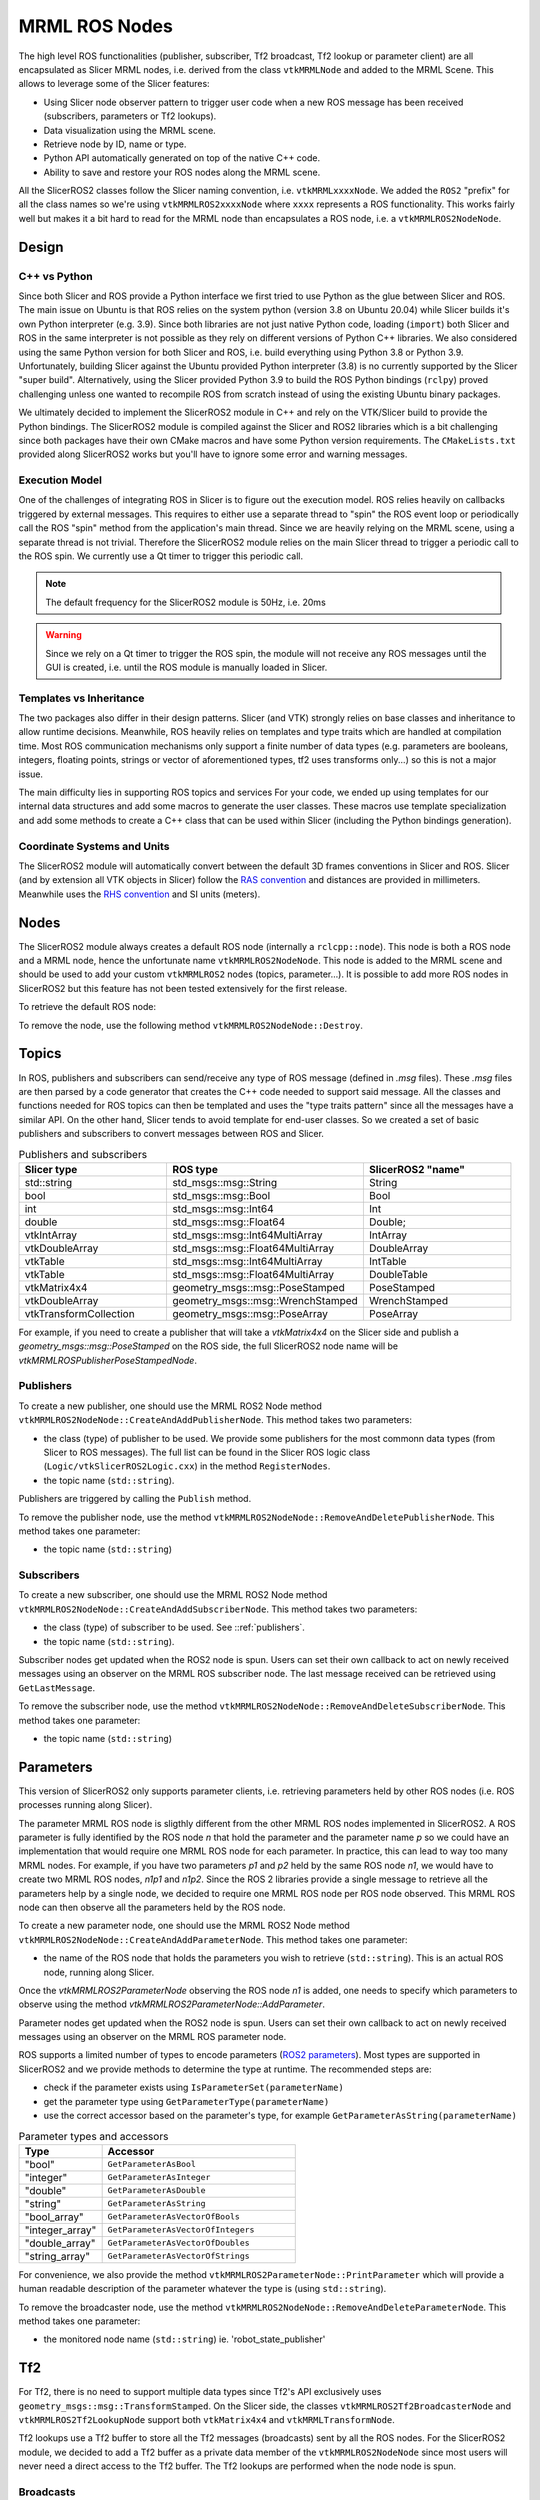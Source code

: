 
""""""""""""""
MRML ROS Nodes
""""""""""""""

The high level ROS functionalities (publisher, subscriber, Tf2
broadcast, Tf2 lookup or parameter client) are all encapsulated as
Slicer MRML nodes, i.e. derived from the class ``vtkMRMLNode`` and
added to the MRML Scene.  This allows to leverage some of the Slicer
features:

* Using Slicer node observer pattern to trigger user code when a new
  ROS message has been received (subscribers, parameters or Tf2
  lookups).

* Data visualization using the MRML scene.

* Retrieve node by ID, name or type.

* Python API automatically generated on top of the native C++ code.

* Ability to save and restore your ROS nodes along the MRML scene.

All the SlicerROS2 classes follow the Slicer naming convention,
i.e. ``vtkMRMLxxxxNode``.  We added the ``ROS2`` "prefix" for all the
class names so we're using ``vtkMRMLROS2xxxxNode`` where ``xxxx``
represents a ROS functionality.  This works fairly well but makes it a
bit hard to read for the MRML node than encapsulates a ROS node,
i.e. a ``vtkMRMLROS2NodeNode``.

======
Design
======

C++ vs Python
=============

Since both Slicer and ROS provide a Python interface we first tried to
use Python as the glue between Slicer and ROS.  The main issue on
Ubuntu is that ROS relies on the system python (version 3.8 on Ubuntu
20.04) while Slicer builds it's own Python interpreter (e.g. 3.9).
Since both libraries are not just native Python code, loading
(``import``) both Slicer and ROS in the same interpreter is not
possible as they rely on different versions of Python C++ libraries.
We also considered using the same Python version for both Slicer and
ROS, i.e. build everything using Python 3.8 or Python 3.9.
Unfortunately, building Slicer against the Ubuntu provided Python
interpreter (3.8) is no currently supported by the Slicer "super
build".  Alternatively, using the Slicer provided Python 3.9 to build
the ROS Python bindings (``rclpy``) proved challenging unless one
wanted to recompile ROS from scratch instead of using the existing
Ubuntu binary packages.

We ultimately decided to implement the SlicerROS2 module in C++ and
rely on the VTK/Slicer build to provide the Python bindings.  The
SlicerROS2 module is compiled against the Slicer and ROS2 libraries
which is a bit challenging since both packages have their own CMake
macros and have some Python version requirements.  The
``CMakeLists.txt`` provided along SlicerROS2 works but you'll have to
ignore some error and warning messages.

Execution Model
===============

One of the challenges of integrating ROS in Slicer is to figure out
the execution model.  ROS relies heavily on callbacks triggered by
external messages.  This requires to either use a separate thread to
"spin" the ROS event loop or periodically call the ROS "spin" method
from the application's main thread.  Since we are heavily relying on
the MRML scene, using a separate thread is not trivial.  Therefore the
SlicerROS2 module relies on the main Slicer thread to trigger a
periodic call to the ROS spin.  We currently use a Qt timer to trigger
this periodic call.

.. note::
   The default frequency for the SlicerROS2 module is 50Hz, i.e. 20ms

.. warning:: Since we rely on a Qt timer to trigger the ROS spin, the
   module will not receive any ROS messages until the GUI is created,
   i.e. until the ROS module is manually loaded in Slicer.

Templates vs Inheritance
========================

The two packages also differ in their design patterns.  Slicer (and
VTK) strongly relies on base classes and inheritance to allow runtime
decisions.  Meanwhile, ROS heavily relies on templates and type traits
which are handled at compilation time.  Most ROS communication
mechanisms only support a finite number of data types (e.g. parameters
are booleans, integers, floating points, strings or vector of
aforementioned types, tf2 uses transforms only...) so this is not a
major issue.

The main difficulty lies in supporting ROS topics and services For
your code, we ended up using templates for our internal data
structures and add some macros to generate the user classes.  These
macros use template specialization and add some methods to create a
C++ class that can be used within Slicer (including the Python
bindings generation).

Coordinate Systems and Units
============================

The SlicerROS2 module will automatically convert between the default
3D frames conventions in Slicer and ROS.  Slicer (and by extension all
VTK objects in Slicer) follow the `RAS convention
<https://www.slicer.org/wiki/Coordinate_systems>`_ and distances are
provided in millimeters.  Meanwhile uses the `RHS convention
<https://https://en.wikipedia.org/wiki/Right-hand_rule>`_ and SI units
(meters).

=====
Nodes
=====

The SlicerROS2 module always creates a default ROS node (internally a
``rclcpp::node``).  This node is both a ROS node and a MRML node,
hence the unfortunate name ``vtkMRMLROS2NodeNode``.  This node is
added to the MRML scene and should be used to add your custom
``vtkMRMLROS2`` nodes (topics, parameter...).  It is possible to add
more ROS nodes in SlicerROS2 but this feature has not been tested
extensively for the first release.

To retrieve the default ROS node:

.. tabs::

   .. tab:: **Python**

      .. code-block:: python

         rosLogic = slicer.util.getModuleLogic('ROS2')
         rosNode = rosLogic.GetDefaultROS2Node()

   .. tab:: **C++**

      If you're modifying the Slicer ROS module, you can access the
      default ROS node directly using the ``GetDefaultROS2Node``
      method.

      .. code-block:: C++

         vtkMRMLROS2NodeNode * rosNode = this->GetDefaultROS2Node();

      If you're working on a new module that relies on the slicerROS2
      module, you can use the ``GetModuleLogic`` method and then the
      ``GetDefaultROS2Node``.

      .. code-block:: C++

         vtkMRMLAbstractLogic * logic = this->GetModuleLogic("ROS2");
         if (logic == nullptr) {
           vtkErrorMacro(<< "ROS2 logic not found");
         } else {
          vtkSlicerROS2Logic * rosLogic =
               vtkSlicerROS2Logic::SafeDownCast(logic);
           if (rosLogic == nullptr) {
             vtkErrorMacro(<< "Found what should be the default ROS2 logic but the type is wrong");
           } else {
             vtkMRMLROS2NodeNode * rosNode = rosLogic->GetDefaultROS2Node();
             // now we can use the node
           }
         }

      For all other cases, you can use node ID of
      the default ROS node (``vtkMRMLROS2NodeNode1``) to retrieve it
      from the MRML scene.

      .. code-block:: C++

         vtkMRMLNode * node = scene->GetNodeByID("vtkMRMLROS2NodeNode1");
         if (node == nullptr) {
           vtkErrorMacro(<< "ROS2 default node not in scene");
         } else {
           vtkMRMLROS2NodeNode * rosNode =
               vtkMRMLROS2NodeNode::SafeDownCast(node);
           if (rosNode == nullptr) {
             vtkErrorMacro(<< "Found what should be the default ROS2 node but the type is wrong");
           } else {
             // now we can use the node
           }
         }
         
To remove the node, use the following method ``vtkMRMLROS2NodeNode::Destroy``.

======
Topics
======

In ROS, publishers and subscribers can send/receive any type of ROS
message (defined in `.msg` files).  These `.msg` files are then parsed
by a code generator that creates the C++ code needed to support said
message.  All the classes and functions needed for ROS topics can then
be templated and uses the "type traits pattern" since all the messages
have a similar API.  On the other hand, Slicer tends to avoid template
for end-user classes.  So we created a set of basic publishers and
subscribers to convert messages between ROS and Slicer.

.. list-table:: Publishers and subscribers
   :widths: 30 40 30
   :header-rows: 1

   * - Slicer type
     - ROS type
     - SlicerROS2 "name"
   * - std::string
     - std_msgs::msg::String
     - String
   * - bool
     - std_msgs::msg::Bool
     - Bool
   * - int
     - std_msgs::msg::Int64
     - Int
   * - double
     - std_msgs::msg::Float64
     - Double;
   * - vtkIntArray
     - std_msgs::msg::Int64MultiArray
     - IntArray
   * - vtkDoubleArray
     - std_msgs::msg::Float64MultiArray
     - DoubleArray
   * - vtkTable
     - std_msgs::msg::Int64MultiArray
     - IntTable
   * - vtkTable
     - std_msgs::msg::Float64MultiArray
     - DoubleTable
   * - vtkMatrix4x4
     - geometry_msgs::msg::PoseStamped
     - PoseStamped
   * - vtkDoubleArray
     - geometry_msgs::msg::WrenchStamped
     - WrenchStamped
   * - vtkTransformCollection
     - geometry_msgs::msg::PoseArray
     - PoseArray

For example, if you need to create a publisher that will take a
`vtkMatrix4x4` on the Slicer side and publish a
`geometry_msgs::msg::PoseStamped` on the ROS side, the full SlicerROS2
node name will be `vtkMRMLROSPublisherPoseStampedNode`.

.. _publishers:

Publishers
==========

To create a new publisher, one should use the MRML ROS2 Node method
``vtkMRMLROS2NodeNode::CreateAndAddPublisherNode``.  This method takes
two parameters:

* the class (type) of publisher to be used.  We provide some
  publishers for the most commonn data types (from Slicer to ROS
  messages).  The full list can be found in the Slicer ROS logic class
  (``Logic/vtkSlicerROS2Logic.cxx``) in the method ``RegisterNodes``.
* the topic name (``std::string``).

Publishers are triggered by calling the ``Publish`` method.

.. tabs::

   .. tab:: **Python**

      .. code-block:: python

         rosLogic = slicer.util.getModuleLogic('ROS2')
         rosNode = rosLogic.GetDefaultROS2Node()
         pubString = rosNode.CreateAndAddPublisherNode('vtkMRMLROS2PublisherStringNode', '/my_string')
         # run `ros2 topic echo /my_string` in a terminal to see the output
         pubString.Publish('my first string')

         pubMatrix = ros2.CreateAndAddPublisher('vtkMRMLROS2PublisherPoseStampedNode', '/my_matrix')
         # run `ros2 topic echo /my_matrix` in a terminal to see the output
         mat = vtk.vtkMatrix4x4()
         mat.SetElement(0, 3, 3.1415) # Modify the matrix so we can see something changing
         pubMatrix.Publish(mat)

   .. tab:: **C++**

      .. code-block:: C++

         auto pubString = rosNode->CreateAndAddPublisherNode("vtkMRMLROS2PublisherStringNode", "/my_string");
         // run ros2 topic echo /my_string in a terminal to see the output
         pubString->Publish("my first string");
         
To remove the publisher node, use the method ``vtkMRMLROS2NodeNode::RemoveAndDeletePublisherNode``. This method takes
one parameter:

* the topic name (``std::string``)


Subscribers
===========

To create a new subscriber, one should use the MRML ROS2 Node method
``vtkMRMLROS2NodeNode::CreateAndAddSubscriberNode``.  This method
takes two parameters:

* the class (type) of subscriber to be used.  See ::ref:`publishers`.
* the topic name (``std::string``).

Subscriber nodes get updated when the ROS2 node is spun.  Users can
set their own callback to act on newly received messages using an
observer on the MRML ROS subscriber node.  The last message received
can be retrieved using ``GetLastMessage``.

.. tabs::

   .. tab:: **Python**

      .. code-block:: python

         rosLogic = slicer.util.getModuleLogic('ROS2')
         rosNode = rosLogic.GetDefaultROS2Node()
         subString = rosNode.CreateAndAddSubscriberNode('vtkMRMLROS2SubscriberStringNode', '/my_string')
         # run `ros2 topic pub /my_string` to send a string
         m_string = sub.GetLastMessage()
         # alternate, get a string with the full message
         m_string_yaml = sub.GetLastMessageYAML()
         # since the subscriber is a MRML node, you can also create an observer (callback)
         # to trigger some code when a new message is received
         observerId = subString.AddObserver('ModifiedEvent', myCallback)

   .. tab:: **C++**

      .. code-block:: C++

         auto pubString = rosNode->CreateAndAddSubscriberNode("vtkMRMLROS2SubscriberStringNode", "/my_string");
         // run ros2 topic echo /my_string in a terminal to see the output
         pubString->Publish("my first string");

To remove the subscriber node, use the method ``vtkMRMLROS2NodeNode::RemoveAndDeleteSubscriberNode``. This method takes
one parameter:

* the topic name (``std::string``)

==========
Parameters
==========

This version of SlicerROS2 only supports parameter clients,
i.e. retrieving parameters held by other ROS nodes (i.e. ROS processes
running along Slicer).

The parameter MRML ROS node is sligthly different from the other MRML
ROS nodes implemented in SlicerROS2.  A ROS parameter is fully
identified by the ROS node *n* that hold the parameter and the
parameter name *p* so we could have an implementation that would
require one MRML ROS node for each parameter.  In practice, this can
lead to way too many MRML nodes.  For example, if you have two
parameters *p1* and *p2* held by the same ROS node *n1*, we would have
to create two MRML ROS nodes, *n1p1* and *n1p2*.  Since the ROS 2
libraries provide a single message to retrieve all the parameters help
by a single node, we decided to require one MRML ROS node per ROS node
observed.  This MRML ROS node can then observe all the parameters held
by the ROS node.

To create a new parameter node, one should use the MRML ROS2 Node
method ``vtkMRMLROS2NodeNode::CreateAndAddParameterNode``.  This
method takes one parameter:

* the name of the ROS node that holds the parameters you wish to
  retrieve (``std::string``).  This is an actual ROS node, running
  along Slicer.

Once the `vtkMRMLROS2ParameterNode` observing the ROS node *n1* is
added, one needs to specify which parameters to observe using the
method `vtkMRMLROS2ParameterNode::AddParameter`.

Parameter nodes get updated when the ROS2 node is spun.  Users can
set their own callback to act on newly received messages using an
observer on the MRML ROS parameter node.

ROS supports a limited number of types to encode parameters (`ROS2
parameters
<https://docs.ros.org/en/galactic/Concepts/About-ROS-2-Parameters.html>`_).
Most types are supported in SlicerROS2 and we provide methods to
determine the type at runtime.  The recommended steps are:

* check if the parameter exists using ``IsParameterSet(parameterName)``
* get the parameter type using ``GetParameterType(parameterName)``
* use the correct accessor based on the parameter's type, for example
  ``GetParameterAsString(parameterName)``

.. list-table:: Parameter types and accessors
   :widths: 30 70
   :header-rows: 1

   * - Type
     - Accessor
   * - "bool"
     - ``GetParameterAsBool``
   * - "integer"
     - ``GetParameterAsInteger``
   * - "double"
     - ``GetParameterAsDouble``
   * - "string"
     - ``GetParameterAsString``
   * - "bool_array"
     - ``GetParameterAsVectorOfBools``
   * - "integer_array"
     - ``GetParameterAsVectorOfIntegers``
   * - "double_array"
     - ``GetParameterAsVectorOfDoubles``
   * - "string_array"
     - ``GetParameterAsVectorOfStrings``

For convenience, we also provide the method
``vtkMRMLROS2ParameterNode::PrintParameter`` which will provide a
human readable description of the parameter whatever the type is
(using ``std::string``).

.. tabs::

   .. tab:: **Python**

      .. code-block:: python

         rosLogic = slicer.util.getModuleLogic('ROS2')
         rosNode = rosLogic.GetDefaultROS2Node()
         # setup to get parameter robot_description from node state_publisher
         parameterNode = rosNode.CreateAndAddParameterNode('state_publisher')
         parameterNode.AddParameter('robot_description')
         # check if parameter is set, C++ example is more detailled
         if parameterNode.IsParameterSet('robot_description'):
           # then check the type
           if parameterNode.GetParameterType('robot_description') == 'string':
             robotDescription = parameterNode.GetParameterAsString('robot_description')

   .. tab:: **C++**

      Setup:

      .. code-block:: C++

         // setup to get parameter robot_description from node state_publisher
         auto parameterNode = rosNode->CreateAndAddParameterNode("state_publisher");
         parameterNode->AddParameter("robot_description");
         // add a callback
         parameterNode->AddObserver(vtkMRMLROS2ParameterNode::ParameterModifiedEvent,
                                    this, &myClassType::Callback);

      Callback:

      .. code-block:: C++

         // ideally in callback but can be used in a busy loop
         if (!parameterNode->IsParameterSet("robot_description")) {
           vtkErrorMacro(<< "parameter \"robot_description\" is not set");
           return;
         }
         if (parameterNode->GetParameterType("robot_description") != "string") {
           std::string outType = parameterNode->GetParameterType("robot_description");
           vtkErrorMacro(<< "parameter \"robot_description\" is of type " << outType << " and not string.");
           return;
         }
         std::string robotDescription = parameterNode->GetParameterAsString("robot_description");

To remove the broadcaster node, use the method ``vtkMRMLROS2NodeNode::RemoveAndDeleteParameterNode``. This method takes
one parameter:

* the monitored node name (``std::string``) ie. 'robot_state_publisher'

===
Tf2
===

For Tf2, there is no need to support multiple data types since Tf2's
API exclusively uses ``geometry_msgs::msg::TransformStamped``.  On the
Slicer side, the classes ``vtkMRMLROS2Tf2BroadcasterNode`` and
``vtkMRMLROS2Tf2LookupNode`` support both ``vtkMatrix4x4`` and
``vtkMRMLTransformNode``.

Tf2 lookups use a Tf2 buffer to store all the Tf2 messages
(broadcasts) sent by all the ROS nodes.  For the SlicerROS2 module, we
decided to add a Tf2 buffer as a private data member of the
``vtkMRMLROS2NodeNode`` since most users will never need a direct
access to the Tf2 buffer.  The Tf2 lookups are performed when the node
node is spun.

Broadcasts
==========

To create a new Tf2 broadcaster, one should use the MRML ROS2 Node
method ``vtkMRMLROS2NodeNode::CreateAndAddTf2BroadcasterNode``.  This
method takes two parameters:

* the parent ID (``std::string``)
* the child ID (``std::string``)

Broadcasters are triggered by calling the ``Broadcast`` method.  It is
also possible to set the Tf2 broadcast as an observer for an existing
``vtkMRMLTransformNode`` using the method ``ObserveTransformNode``.
The broadcast will then automically occur when the observed transform
node is modified.

.. tabs::

   .. tab:: **Python**

      .. code-block:: python

         rosLogic = slicer.util.getModuleLogic('ROS2')
         rosNode = rosLogic.GetDefaultROS2Node()
         broadcaster = ros2Node.CreateAndAddTf2BroadcasterNode('Parent', 'Child')
         # Broadcast a 4x4 matrix
         broadcastedMat = vtk.vtkMatrix4x4()
         broadcastedMat.SetElement(0, 3, 66.0) # Set a default value
         broadcaster.Broadcast(broadcastedMat)

   .. tab:: **C++**

      .. code-block:: C++

         auto broadcaster = rosNode.CreateAndAddTf2BroadcasterNode("Parent", "Child");
         # Broadcast a 4x4 matrix
         vtkSmartPointer<vtkMatrix4x4> broadcastedMat = vtkMatrix4x4::New();
         broadcastedMat->SetElement(0, 3, 66.0);
         broadcaster->Broadcast(broadcastedMat);
         
To remove the broadcaster node, use the method ``vtkMRMLROS2NodeNode::RemoveAndDeleteTf2BroadcasterNode``. This method takes
two parameters:

* the parent ID (``std::string``)
* the child ID (``std::string``) 

Lookups
=======

To create a new Tf2 lookup, one should use the MRML ROS2 Node method
``vtkMRMLROS2NodeNode::CreateAndAddTf2LookupNode``.  This method takes
two parameters:

* the parent ID (``std::string``)
* the child ID (``std::string``)

The class ``vtkMRMLROS2Tf2LookupNode`` is derived from
``vtkMRMLTransformNode`` so it can be used as any other transformation
in the MRML scene.

Lookup nodes get updated when the ROS2 node is spun.  Users can set
their own callback to act on updated transformations using an observer
on the MRML ROS subscriber node.  The last transformation received can
be retrieved using ``GetMatrixTransformToParent``.

.. tabs::

   .. tab:: **Python**

      .. code-block:: python

         rosLogic = slicer.util.getModuleLogic('ROS2')
         rosNode = rosLogic.GetDefaultROS2Node()
         lookupNode = self.ros2Node.CreateAndAddTf2LookupNode('Parent', 'Child')
         # get the transform "manually"
         lookupMat = lookupNode.GetMatrixTransformToParent()
         # or use an observer
         observerId = lookupNode.AddObserver(slicer.vtkMRMLTransformNode.TransformModifiedEvent, observer.Callback)

   .. tab:: **C++**

      .. code-block:: C++

         auto lookup = rosNode.CreateAndAddTf2LookupNode("Parent", "Child");
         # Broadcast a 4x4 matrix
         vtkSmartPointer<vtkMatrix4x4> lookupMat = vtkMatrix4x4::New();
         lookupMat->GetMatrixTransformToParent(lookupMat);
         
To remove the lookup node, the method ``vtkMRMLROS2NodeNode::RemoveAndDeleteTf2LookupNode``. This method takes
two parameters:

* the parent ID (``std::string``)
* the child ID (``std::string``)
   
======
Robots
======

To create a new Robot node, one can either use the UI (instructions in Section 3.3) or create the robot programmatically with the following commands. The convenience function ``vtkMRMLROS2NodeNode::CreateAndAddRobotNode`` was added to the module logic that accepts three arguments (``std::string robotName``, ``std::string parameterNodeName``, ``std::string parameterName``).

.. tabs::

   .. tab:: **Python**

      .. code-block:: python

         rosLogic = slicer.util.getModuleLogic('ROS2')
         rosNode = rosLogic.GetDefaultROS2Node()
         rosNode.CreateAndAddRobotNode('PSM','PSM1/robot_state_publisher','robot_description') # Using the PSM as an example

   .. tab:: **C++**

      .. code-block:: C++

         auto robot = rosNode.CreateAndAddRobotNode("PSM","PSM1/robot_state_publisher","robot_description");

The robot node creates an observer on the parameter node that contains the robot description. If the parameter node is modified (indicating that the robot description is available), it begins the process of loading the visuals for the robot into the scene. This process involves: parsing the urdf file, creating a list of Tf2 lookups in the scene, creating the models for each link of the robot and applying the correct colour and offset position relative to the base of the robot. Once the visuals have been created, the Tf2 lookups start to check the Tf2 buffer and update the position of the model according to the joint state publisher.

To remove the robot, use the "Remove robot" button on the UI or the following method:

.. code-block:: python
    
   rosLogic.RemoveRobot('robot') # accepts the name of the robot that you want to delete as a string
